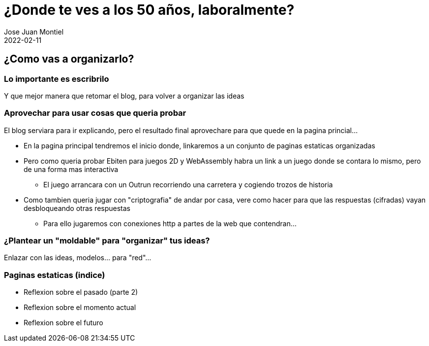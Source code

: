 = ¿Donde te ves a los 50 años, laboralmente? 
Jose Juan Montiel
2022-02-11
:jbake-type: post
:jbake-tags: life, work, ikigai
:jbake-status: draft
:jbake-lang: es
:source-highlighter: prettify
:id: donde-te-ves-1
:icons: font

== ¿Como vas a organizarlo?
=== Lo importante es escribrilo
Y que mejor manera que retomar el blog, para volver a organizar las ideas

=== Aprovechar para usar cosas que queria probar
El blog serviara para ir explicando, pero el resultado final aprovechare para que quede en la pagina princial...

* En la pagina principal tendremos el inicio donde, linkaremos a un conjunto de paginas estaticas organizadas

* Pero como queria probar Ebiten para juegos 2D y WebAssembly habra un link a un juego donde se contara lo mismo, pero de una forma mas interactiva
** El juego arrancara con un Outrun recorriendo una carretera y cogiendo trozos de historia

* Como tambien queria jugar con "criptografia" de andar por casa, vere como hacer para que las respuestas (cifradas) vayan desbloqueando otras respuestas
** Para ello jugaremos con conexiones http a partes de la web que contendran... 

=== ¿Plantear un "moldable" para "organizar" tus ideas?
Enlazar con las ideas, modelos... para "red"...

=== Paginas estaticas (indice)
* Reflexion sobre el pasado (parte 2)
* Reflexion sobre el momento actual
* Reflexion sobre el futuro